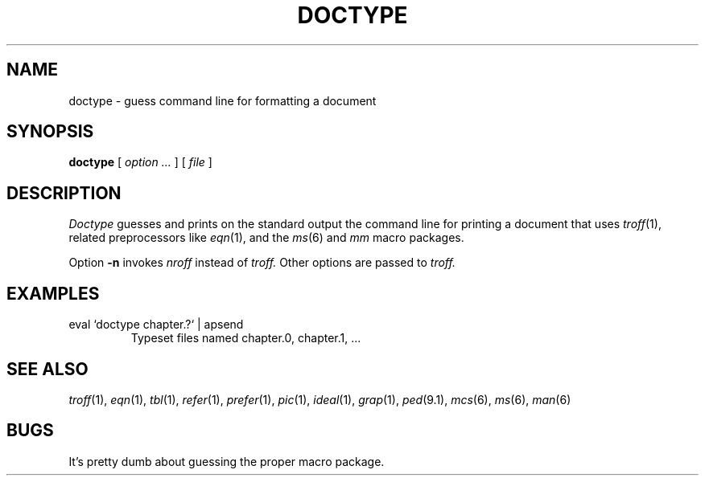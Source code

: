 .TH DOCTYPE 1 
.CT 1 writing_troff
.SH NAME
doctype \- guess command line for formatting a document
.SH SYNOPSIS
.B doctype
[
.I option ...
] [
.I file
]
...
.SH DESCRIPTION
.I Doctype
guesses and prints on the standard output the command line for printing
a document that uses 
.IR troff (1),
related preprocessors like
.IR eqn (1),
and the 
.IR ms (6)
and
.I mm 
macro packages.
.PP
Option
.B -n
invokes
.I nroff
instead of
.I troff.
Other options are passed to
.I troff.
.SH EXAMPLES
.TP
.L
eval `doctype chapter.?` | apsend
Typeset files named chapter.0, chapter.1, ...
.SH SEE ALSO
.IR troff (1), 
.IR eqn (1), 
.IR tbl (1), 
.IR refer (1), 
.IR prefer (1),
.IR pic (1), 
.IR ideal (1), 
.IR grap (1),
.IR ped (9.1),
.IR mcs (6),
.IR ms (6),
.IR man (6)
.SH BUGS
It's pretty dumb about guessing the proper macro package.
